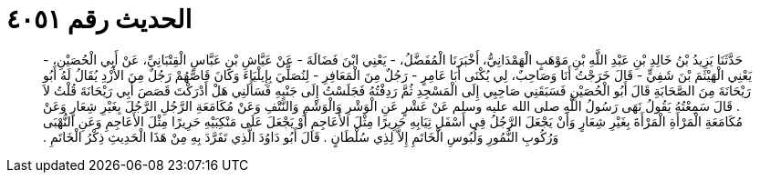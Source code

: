 
= الحديث رقم ٤٠٥١

[quote.hadith]
حَدَّثَنَا يَزِيدُ بْنُ خَالِدِ بْنِ عَبْدِ اللَّهِ بْنِ مَوْهَبٍ الْهَمْدَانِيُّ، أَخْبَرَنَا الْمُفَضَّلُ، - يَعْنِي ابْنَ فَضَالَةَ - عَنْ عَيَّاشِ بْنِ عَبَّاسٍ الْقِتْبَانِيِّ، عَنْ أَبِي الْحُصَيْنِ، - يَعْنِي الْهَيْثَمَ بْنَ شَفِيٍّ - قَالَ خَرَجْتُ أَنَا وَصَاحِبٌ، لِي يُكْنَى أَبَا عَامِرٍ - رَجُلٌ مِنَ الْمَعَافِرِ - لِنُصَلِّيَ بِإِيلْيَاءَ وَكَانَ قَاصَّهُمْ رَجُلٌ مِنَ الأَزْدِ يُقَالُ لَهُ أَبُو رَيْحَانَةَ مِنَ الصَّحَابَةِ قَالَ أَبُو الْحُصَيْنِ فَسَبَقَنِي صَاحِبِي إِلَى الْمَسْجِدِ ثُمَّ رَدِفْتُهُ فَجَلَسْتُ إِلَى جَنْبِهِ فَسَأَلَنِي هَلْ أَدْرَكْتَ قَصَصَ أَبِي رَيْحَانَةَ قُلْتُ لاَ ‏.‏ قَالَ سَمِعْتُهُ يَقُولُ نَهَى رَسُولُ اللَّهِ صلى الله عليه وسلم عَنْ عَشْرٍ عَنِ الْوَشْرِ وَالْوَشْمِ وَالنَّتْفِ وَعَنْ مُكَامَعَةِ الرَّجُلِ الرَّجُلَ بِغَيْرِ شِعَارٍ وَعَنْ مُكَامَعَةِ الْمَرْأَةِ الْمَرْأَةَ بِغَيْرِ شِعَارٍ وَأَنْ يَجْعَلَ الرَّجُلُ فِي أَسْفَلِ ثِيَابِهِ حَرِيرًا مِثْلَ الأَعَاجِمِ أَوْ يَجْعَلَ عَلَى مَنْكِبَيْهِ حَرِيرًا مِثْلَ الأَعَاجِمِ وَعَنِ النُّهْبَى وَرُكُوبِ النُّمُورِ وَلُبُوسِ الْخَاتَمِ إِلاَّ لِذِي سُلْطَانٍ ‏.‏ قَالَ أَبُو دَاوُدَ الَّذِي تَفَرَّدَ بِهِ مِنْ هَذَا الْحَدِيثِ ذِكْرُ الْخَاتَمِ ‏.‏